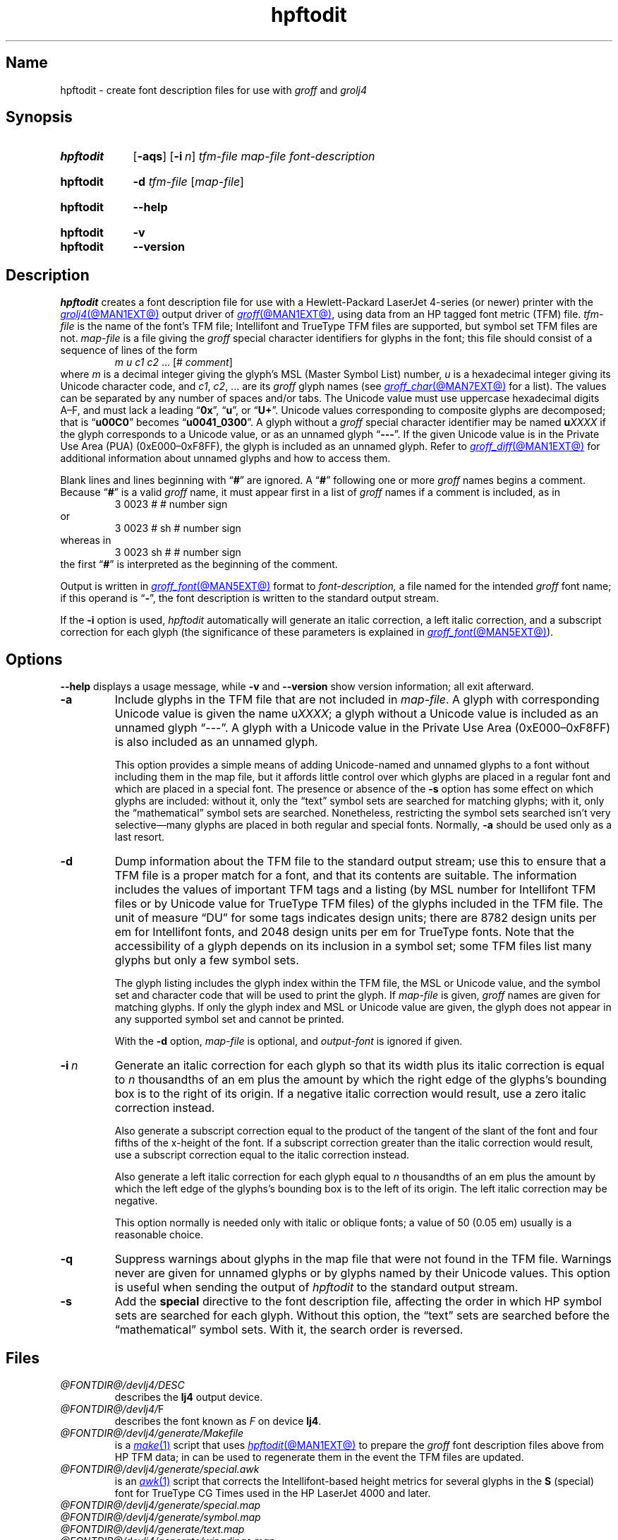 .TH hpftodit @MAN1EXT@ "@MDATE@" "groff @VERSION@"
.SH Name
hpftodit \- create font description files for use with
.I groff
and
.I grolj4
.
.
.\" ====================================================================
.\" Legal Terms
.\" ====================================================================
.\"
.\" Copyright (C) 1994-2020 Free Software Foundation, Inc.
.\"
.\" Permission is granted to make and distribute verbatim copies of this
.\" manual provided the copyright notice and this permission notice are
.\" preserved on all copies.
.\"
.\" Permission is granted to copy and distribute modified versions of
.\" this manual under the conditions for verbatim copying, provided that
.\" the entire resulting derived work is distributed under the terms of
.\" a permission notice identical to this one.
.\"
.\" Permission is granted to copy and distribute translations of this
.\" manual into another language, under the above conditions for
.\" modified versions, except that this permission notice may be
.\" included in translations approved by the Free Software Foundation
.\" instead of in the original English.
.
.
.\" Save and disable compatibility mode (for, e.g., Solaris 10/11).
.do nr *groff_hpftodit_1_man_C \n[.cp]
.cp 0
.
.\" Define fallback for groff 1.23's MR macro if the system lacks it.
.nr do-fallback 0
.if !\n(.f           .nr do-fallback 1 \" mandoc
.if  \n(.g .if !d MR .nr do-fallback 1 \" older groff
.if !\n(.g           .nr do-fallback 1 \" non-groff *roff
.if \n[do-fallback]  \{\
.  de MR
.    ie \\n(.$=1 \
.      I \%\\$1
.    el \
.      IR \%\\$1 (\\$2)\\$3
.  .
.\}
.rr do-fallback
.
.
.\" ====================================================================
.SH Synopsis
.\" ====================================================================
.
.SY hpftodit
.RB [ \-aqs ]
.RB [ \-i\~\c
.IR n ]
.I tfm-file
.I map-file
.I font-description
.YS
.
.
.SY hpftodit
.B \-d
.I tfm-file
.RI [ map-file ]
.YS
.
.
.SY hpftodit
.B \-\-help
.YS
.
.
.SY hpftodit
.B \-v
.
.SY hpftodit
.B \-\-version
.YS
.
.
.\" ====================================================================
.SH Description
.\" ====================================================================
.
.I hpftodit
creates a font description file for use with a Hewlett-Packard
LaserJet\~4-\%series
(or newer)
printer with the
.MR grolj4 @MAN1EXT@
output driver of
.MR groff @MAN1EXT@ ,
using data from an HP tagged font metric (TFM) file.
.
.I tfm-file
is the name of the font's TFM file;
Intellifont and TrueType TFM files are supported,
but symbol set TFM files are not.
.
.I map-file
is a file giving the
.I groff
special character identifiers for glyphs in the font;
this file should consist of a sequence of lines of the form
.RS
.EX
.IR "m u c1 c2 " "\&.\|.\|.\& [#" " comment" "]"
.EE
.RE
where
.I m
is a decimal integer giving the glyph's MSL
(Master Symbol List)
number,
.I u
is a hexadecimal integer giving its Unicode character code,
and
.IR c1 ,
.IR c2 ", .\|.\|."
are its
.I groff
glyph names
(see
.MR groff_char @MAN7EXT@
for a list).
.
The values can be separated by any number of spaces and/or tabs.
.
The Unicode value must use uppercase hexadecimal digits A\^\[en]\^F,
and must lack a leading
.RB \[lq] 0x \[rq],
.RB \[lq] u \[rq],
or
.RB \[lq] U+ \[rq].
.
Unicode values corresponding to composite glyphs are decomposed;
that is
.RB \[lq] u00C0 \[rq]
becomes
.RB \[lq] u0041_0300 \[rq].
.
A glyph without a
.I groff
special character identifier may be named
.BI u XXXX
if the glyph corresponds to a Unicode value,
or as an unnamed glyph
.RB \[lq] \-\-\- \[rq].
.
If the given Unicode value is in the Private Use Area (PUA)
(0xE000\^\[en]\^0xF8FF),
the glyph is included as an unnamed glyph.
.
Refer to
.MR groff_diff @MAN1EXT@
for additional information about unnamed glyphs and how to access them.
.
.
.P
Blank lines and lines beginning with
.RB \[lq] # \[rq]
are ignored.
.
A
.RB \[lq] # \[rq]
following one or more
.I groff
names begins a comment.
.
Because
.RB \[lq] # \[rq]
is a valid
.I groff
name,
it must appear first in a list of
.I groff
names if a comment is included,
as in
.
.RS
.EX
3   0023   #   # number sign
.EE
.RE
.
or
.
.RS
.EX
3   0023   # sh   # number sign
.EE
.RE
.
whereas in
.
.RS
.EX
3   0023   sh #   # number sign
.EE
.RE
.
the first
.RB \[lq] # \[rq]
is interpreted as the beginning of the comment.
.
.
.P
Output is written in
.MR groff_font @MAN5EXT@
format to
.I font-description,
a file named for the intended
.I groff
font name;
if this operand is
.RB \[lq] \- \[rq],
the font description is written to the standard output stream.
.
.
.LP
If the
.B \-i
option is used,
.I hpftodit
automatically will generate an italic correction,
a left italic correction,
and a subscript correction for each glyph
(the significance of these parameters is explained in
.MR groff_font @MAN5EXT@ ).
.
.
.\" ====================================================================
.SH Options
.\" ====================================================================
.
.B \-\-help
displays a usage message,
while
.B \-v
and
.B \-\-version
show version information;
all exit afterward.
.
.
.TP
.B \-a
Include glyphs in the TFM file that are not included in
.IR map-file .
.
A glyph with corresponding Unicode value is given the name
.RI u XXXX ;
a glyph without a Unicode value is included as an unnamed glyph
\[lq]\-\^\-\^\-\[rq].
.
A glyph with a Unicode value in the Private Use Area
(0xE000\^\[en]\^0xF8FF)
is also included as an unnamed glyph.
.
.
.IP
This option provides a simple means of adding Unicode-named and
unnamed glyphs to a font without including them in the map file,
but it affords little control over which glyphs are placed in a regular
font and which are placed in a special font.
.
The presence or absence of the
.B \-s
option has some effect on which glyphs are included:
without it,
only the \[lq]text\[rq] symbol sets are searched for matching glyphs;
with it,
only the \[lq]mathematical\[rq] symbol sets are searched.
.
Nonetheless,
restricting the symbol sets searched isn't very selective\[em]many
glyphs are placed in both regular and special fonts.
.
Normally,
.B \-a
should be used only as a last resort.
.
.
.TP
.B \-d
Dump information about the TFM file to the standard output stream;
use this to ensure that a TFM file is a proper match for a font,
and that its contents are suitable.
.
The information includes the values of important TFM tags and a listing
(by MSL number for Intellifont TFM files or by Unicode value for
TrueType TFM files)
of the glyphs included in the TFM file.
.
The unit of measure \[lq]DU\[rq] for some tags indicates design units;
there are 8782\~design units per em for Intellifont fonts,
and 2048\~design units per em for TrueType fonts.
.
Note that the accessibility of a glyph depends on its inclusion in a
symbol set;
some TFM files list many glyphs but only a few symbol sets.
.
.
.IP
The glyph listing includes the glyph index within the TFM file,
the MSL or Unicode value,
and the symbol set and character code that will be used to print the
glyph.
.
If
.I map-file
is given,
.I groff
names are given for matching glyphs.
.
If only the glyph index and MSL or Unicode value are given,
the glyph does not appear in any supported symbol set and cannot be
printed.
.
.
.IP
With the
.B \-d
option,
.I map-file
is optional,
and
.I output-font
is ignored if given.
.
.
.TP
.BI \-i\~ n
Generate an italic correction for each glyph so that its width plus its
italic correction is equal to
.I n
thousandths of an em plus the amount by which the right edge of the
glyphs's bounding box is to the right of its origin.
.
If a negative italic correction would result,
use a zero italic correction instead.
.
.
.IP
Also generate a subscript correction equal to the product of the tangent
of the slant of the font and four fifths of the x-height of the font.
.
If a subscript correction greater than the italic correction would
result,
use a subscript correction equal to the italic correction instead.
.
.
.IP
Also generate a left italic correction for each glyph equal to
.I n
thousandths of an em plus the amount by which the left edge of the
glyphs's bounding box is to the left of its origin.
.
The left italic correction may be negative.
.
.
.IP
This option normally is needed only with italic or oblique fonts;
a value of 50
(0.05\~em)
usually is a reasonable choice.
.
.
.TP
.B \-q
Suppress warnings about glyphs in the map file that were not found in
the TFM file.
.
Warnings never are given for unnamed glyphs or by glyphs named by their
Unicode values.
.
This option is useful when sending the output of
.I hpftodit
to the standard output stream.
.
.
.TP
.B \-s
Add the
.B special
directive to the font description file,
affecting the order in which HP symbol sets are searched for each glyph.
.
Without this option,
the \[lq]text\[rq] sets are searched before the \[lq]mathematical\[rq]
symbol sets.
.
With it,
the search order is reversed.
.
.
.\" ====================================================================
.SH Files
.\" ====================================================================
.
.TP
.I @FONTDIR@/\:\%devlj4/\:DESC
describes the
.B lj4
output device.
.
.
.TP
.IR @FONTDIR@/\:\%devlj4/ F
describes the font known
.RI as\~ F
on device
.BR lj4 .
.
.
.TP
.I @FONTDIR@/\:\%devlj4/\:\%generate/\:\%Makefile
is a
.MR make 1
script that uses
.MR hpftodit @MAN1EXT@
to prepare the
.I groff
font description files above from HP TFM data;
in can be used to regenerate them in the event the TFM files are
updated.
.
.
.TP
.I @FONTDIR@/\:\%devlj4/\:\%generate/\:\%special\:.awk
is an
.MR awk 1
script that corrects the Intellifont-based height metrics for several
glyphs in the
.B S
(special) font for TrueType CG Times used in the HP LaserJet\~4000 and
later.
.
.
.TP
.I @FONTDIR@/\:\%devlj4/\:\%generate/\:\%special\:.map
.TQ
.I @FONTDIR@/\:\%devlj4/\:\%generate/\:\%symbol\:.map
.TQ
.I @FONTDIR@/\:\%devlj4/\:\%generate/\:text\:.map
.TQ
.I @FONTDIR@/\:\%devlj4/\:\%generate/\:\%wingdings.map
map MSL indices and HP Unicode PUA assignments to
.I groff
special character identifiers.
.
.
.\" ====================================================================
.SH "See also"
.\" ====================================================================
.
.MR groff @MAN1EXT@ ,
.MR groff_diff @MAN1EXT@ ,
.MR grolj4 @MAN1EXT@ ,
.MR groff_font @MAN5EXT@
.
.
.\" Restore compatibility mode (for, e.g., Solaris 10/11).
.cp \n[*groff_hpftodit_1_man_C]
.do rr *groff_hpftodit_1_man_C
.
.
.\" Local Variables:
.\" fill-column: 72
.\" mode: nroff
.\" End:
.\" vim: set filetype=groff textwidth=72:
